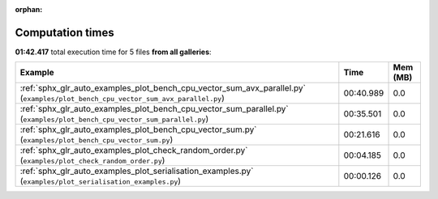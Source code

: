 
:orphan:

.. _sphx_glr_sg_execution_times:


Computation times
=================
**01:42.417** total execution time for 5 files **from all galleries**:

.. container::

  .. raw:: html

    <style scoped>
    <link href="https://cdnjs.cloudflare.com/ajax/libs/twitter-bootstrap/5.3.0/css/bootstrap.min.css" rel="stylesheet" />
    <link href="https://cdn.datatables.net/1.13.6/css/dataTables.bootstrap5.min.css" rel="stylesheet" />
    </style>
    <script src="https://code.jquery.com/jquery-3.7.0.js"></script>
    <script src="https://cdn.datatables.net/1.13.6/js/jquery.dataTables.min.js"></script>
    <script src="https://cdn.datatables.net/1.13.6/js/dataTables.bootstrap5.min.js"></script>
    <script type="text/javascript" class="init">
    $(document).ready( function () {
        $('table.sg-datatable').DataTable({order: [[1, 'desc']]});
    } );
    </script>

  .. list-table::
   :header-rows: 1
   :class: table table-striped sg-datatable

   * - Example
     - Time
     - Mem (MB)
   * - :ref:`sphx_glr_auto_examples_plot_bench_cpu_vector_sum_avx_parallel.py` (``examples/plot_bench_cpu_vector_sum_avx_parallel.py``)
     - 00:40.989
     - 0.0
   * - :ref:`sphx_glr_auto_examples_plot_bench_cpu_vector_sum_parallel.py` (``examples/plot_bench_cpu_vector_sum_parallel.py``)
     - 00:35.501
     - 0.0
   * - :ref:`sphx_glr_auto_examples_plot_bench_cpu_vector_sum.py` (``examples/plot_bench_cpu_vector_sum.py``)
     - 00:21.616
     - 0.0
   * - :ref:`sphx_glr_auto_examples_plot_check_random_order.py` (``examples/plot_check_random_order.py``)
     - 00:04.185
     - 0.0
   * - :ref:`sphx_glr_auto_examples_plot_serialisation_examples.py` (``examples/plot_serialisation_examples.py``)
     - 00:00.126
     - 0.0
